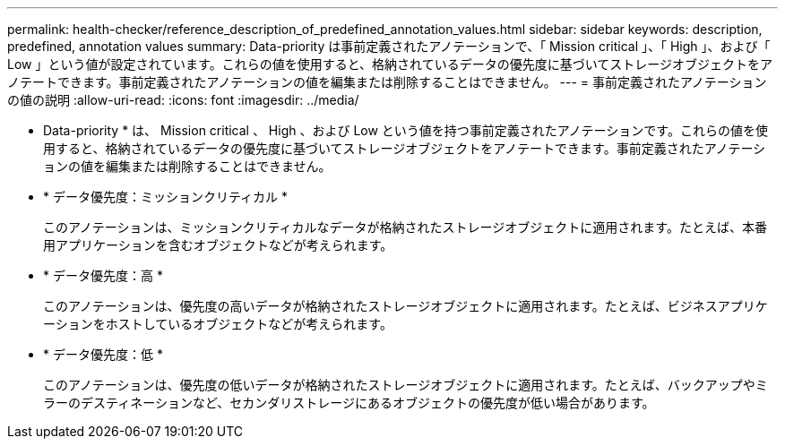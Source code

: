 ---
permalink: health-checker/reference_description_of_predefined_annotation_values.html 
sidebar: sidebar 
keywords: description, predefined, annotation values 
summary: Data-priority は事前定義されたアノテーションで、「 Mission critical 」、「 High 」、および「 Low 」という値が設定されています。これらの値を使用すると、格納されているデータの優先度に基づいてストレージオブジェクトをアノテートできます。事前定義されたアノテーションの値を編集または削除することはできません。 
---
= 事前定義されたアノテーションの値の説明
:allow-uri-read: 
:icons: font
:imagesdir: ../media/


[role="lead"]
* Data-priority * は、 Mission critical 、 High 、および Low という値を持つ事前定義されたアノテーションです。これらの値を使用すると、格納されているデータの優先度に基づいてストレージオブジェクトをアノテートできます。事前定義されたアノテーションの値を編集または削除することはできません。

* * データ優先度：ミッションクリティカル *
+
このアノテーションは、ミッションクリティカルなデータが格納されたストレージオブジェクトに適用されます。たとえば、本番用アプリケーションを含むオブジェクトなどが考えられます。

* * データ優先度：高 *
+
このアノテーションは、優先度の高いデータが格納されたストレージオブジェクトに適用されます。たとえば、ビジネスアプリケーションをホストしているオブジェクトなどが考えられます。

* * データ優先度：低 *
+
このアノテーションは、優先度の低いデータが格納されたストレージオブジェクトに適用されます。たとえば、バックアップやミラーのデスティネーションなど、セカンダリストレージにあるオブジェクトの優先度が低い場合があります。


